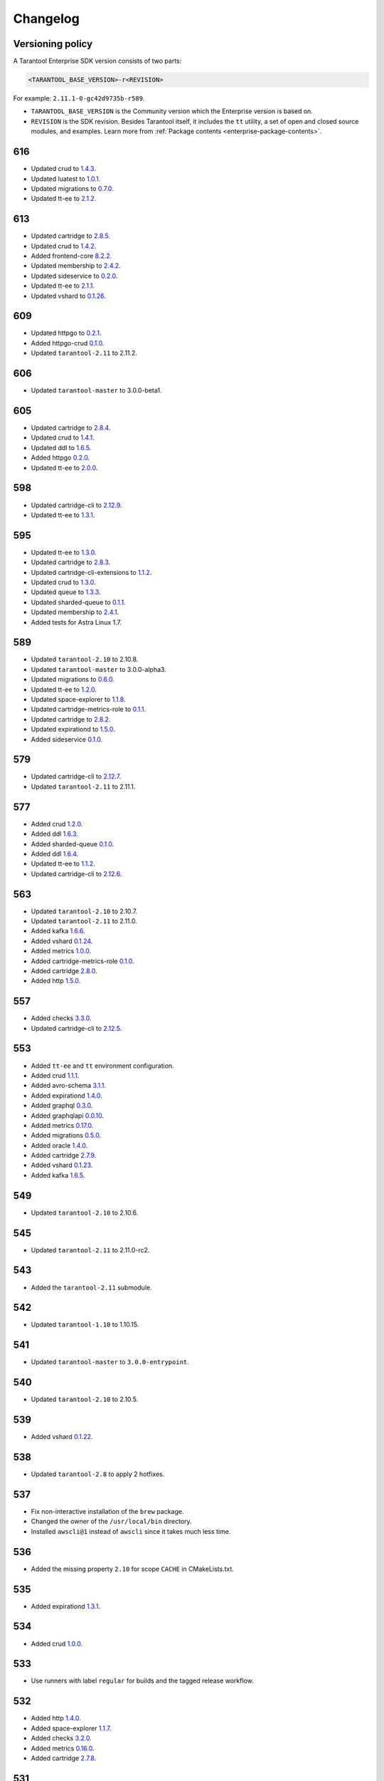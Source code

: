 ..  _enterprise_changelog:

Changelog
=========

Versioning policy
-----------------

A Tarantool Enterprise SDK version consists of two parts:

..  code-block:: text

    <TARANTOOL_BASE_VERSION>-r<REVISION>


For example: ``2.11.1-0-gc42d9735b-r589``.

-   ``TARANTOOL_BASE_VERSION`` is the Community version which the Enterprise version is based on.
-   ``REVISION`` is the SDK revision. Besides Tarantool itself, it includes the ``tt`` utility, a set of open and closed source modules, and examples. Learn more from :ref:`Package contents <enterprise-package-contents>`.

616
---

-   Updated crud to `1.4.3 <https://github.com/tarantool/crud/releases/tag/1.4.3>`__.
-   Updated luatest to `1.0.1 <https://github.com/tarantool/luatest/releases/tag/1.0.1>`__.
-   Updated migrations to `0.7.0 <https://github.com/tarantool/migrations/releases/tag/0.7.0>`__.
-   Updated tt-ee to `2.1.2 <https://github.com/tarantool/tt-ee/releases/tag/v2.1.2>`__.

613
---

-   Updated cartridge to `2.8.5 <https://github.com/tarantool/cartridge/releases/tag/2.8.5>`__.
-   Updated crud to `1.4.2 <https://github.com/tarantool/crud/releases/tag/1.4.2>`__.
-   Added frontend-core `8.2.2 <https://github.com/tarantool/frontend-core/releases/tag/8.2.2>`__.
-   Updated membership to `2.4.2 <https://github.com/tarantool/membership/releases/tag/2.4.2>`__.
-   Updated sideservice to `0.2.0 <https://github.com/tarantool/sideservice/releases/tag/0.2.0>`__.
-   Updated tt-ee to `2.1.1 <https://github.com/tarantool/tt-ee/releases/tag/v2.1.1>`__.
-   Updated vshard to `0.1.26 <https://github.com/tarantool/vshard/releases/tag/0.1.26>`__.

609
---

-   Updated httpgo to `0.2.1 <https://github.com/tarantool/httpgo/releases/tag/0.2.1>`__.
-   Added httpgo-crud `0.1.0 <https://github.com/tarantool/httpgo-crud/releases/tag/0.1.0>`__.
-   Updated ``tarantool-2.11`` to 2.11.2.

606
---

-   Updated ``tarantool-master`` to 3.0.0-beta1.

605
---

-   Updated cartridge to `2.8.4 <https://github.com/tarantool/cartridge/releases/tag/2.8.4>`__.
-   Updated crud to `1.4.1 <https://github.com/tarantool/crud/releases/tag/1.4.1>`__.
-   Updated ddl to `1.6.5 <https://github.com/tarantool/ddl/releases/tag/1.6.5>`__.
-   Added httpgo `0.2.0 <https://github.com/tarantool/httpgo/releases/tag/0.2.0>`__.
-   Updated tt-ee to `2.0.0 <https://github.com/tarantool/tt-ee/releases/tag/v2.0.0>`__.

598
---

-   Updated cartridge-cli to `2.12.9 <https://github.com/tarantool/cartridge-cli/releases/tag/2.12.7>`__.
-   Updated tt-ee to `1.3.1 <https://github.com/tarantool/tt-ee/releases/tag/v1.3.1>`__.

595
---

-   Updated tt-ee to `1.3.0 <https://github.com/tarantool/tt-ee/releases/tag/v1.3.0>`__.
-   Updated cartridge to `2.8.3 <https://github.com/tarantool/cartridge/releases/tag/2.8.3>`__.
-   Updated cartridge-cli-extensions to `1.1.2 <https://github.com/tarantool/cartridge-cli-extensions/releases/tag/1.1.2>`__.
-   Updated crud to `1.3.0 <https://github.com/tarantool/crud/releases/tag/1.3.0>`__.
-   Updated queue to `1.3.3 <https://github.com/tarantool/queue/releases/tag/1.3.3>`__.
-   Updated sharded-queue to `0.1.1 <https://github.com/tarantool/sharded-queue/releases/tag/0.1.1>`__.
-   Updated membership to `2.4.1 <https://github.com/tarantool/membership/releases/tag/2.4.1>`__.
-   Added tests for Astra Linux 1.7.


589
---

-   Updated ``tarantool-2.10`` to 2.10.8.
-   Updated ``tarantool-master`` to 3.0.0-alpha3.
-   Updated migrations to `0.6.0 <https://github.com/tarantool/migrations/releases/tag/0.6.0>`__.
-   Updated tt-ee to `1.2.0 <https://github.com/tarantool/tt-ee/releases/tag/v1.2.0>`__.
-   Updated space-explorer to `1.1.8 <https://github.com/tarantool/space-explorer/releases/tag/1.1.8>`__.
-   Updated cartridge-metrics-role to `0.1.1 <https://github.com/tarantool/cartridge-metrics-role/releases/tag/0.1.1>`__.
-   Updated cartridge to `2.8.2 <https://github.com/tarantool/cartridge/releases/tag/2.8.2>`__.
-   Updated expirationd to `1.5.0 <https://github.com/tarantool/expirationd/releases/tag/1.5.0>`__.
-   Added sideservice `0.1.0 <https://github.com/tarantool/sideservice/releases/tag/0.1.0>`__.

579
---

-   Updated cartridge-cli to `2.12.7 <https://github.com/tarantool/cartridge-cli/releases/tag/2.12.7>`__.
-   Updated ``tarantool-2.11`` to 2.11.1.

577
---

-   Added crud `1.2.0 <https://github.com/tarantool/crud/releases/tag/1.2.0>`__.
-   Added ddl `1.6.3 <https://github.com/tarantool/ddl/releases/tag/1.6.3>`__.
-   Added sharded-queue `0.1.0 <https://github.com/tarantool/sharded-queue/releases/tag/0.1.0>`__.
-   Added ddl `1.6.4 <https://github.com/tarantool/ddl/releases/tag/1.6.4>`__.
-   Updated tt-ee to `1.1.2 <https://github.com/tarantool/tt-ee/releases/tag/v1.1.2>`__.
-   Updated cartridge-cli to `2.12.6 <https://github.com/tarantool/cartridge-cli/releases/tag/2.12.6>`__.

563
---

-   Updated ``tarantool-2.10`` to 2.10.7.
-   Updated ``tarantool-2.11`` to 2.11.0.
-   Added kafka `1.6.6 <https://github.com/tarantool/kafka/releases/tag/1.6.6>`__.
-   Added vshard `0.1.24 <https://github.com/tarantool/vshard/releases/tag/0.1.24>`__.
-   Added metrics `1.0.0 <https://github.com/tarantool/metrics/releases/tag/1.0.0>`__.
-   Added cartridge-metrics-role `0.1.0 <https://github.com/tarantool/cartridge-metrics-role/releases/tag/0.1.0>`__.
-   Added cartridge `2.8.0 <https://github.com/tarantool/cartridge/releases/tag/2.8.0>`__.
-   Added http `1.5.0 <https://github.com/tarantool/http/releases/tag/1.5.0>`__.

557
---

-   Added checks `3.3.0 <https://github.com/tarantool/checks/releases/tag/3.3.0>`__.
-   Updated cartridge-cli to `2.12.5 <https://github.com/tarantool/cartridge-cli/releases/tag/2.12.5>`__.

553
---

-   Added ``tt-ee`` and ``tt`` environment configuration.
-   Added crud `1.1.1 <https://github.com/tarantool/crud/releases/tag/1.1.1>`__.
-   Added avro-schema `3.1.1 <https://github.com/tarantool/avro-schema/releases/tag/3.1.0>`__.
-   Added expirationd `1.4.0 <https://github.com/tarantool/expirationd/releases/tag/1.4.0>`__.
-   Added graphql `0.3.0 <https://github.com/tarantool/graphql/releases/tag/0.3.0>`__.
-   Added graphqlapi `0.0.10 <https://github.com/tarantool/graphqlapi/releases/tag/0.0.10>`__.
-   Added metrics `0.17.0 <https://github.com/tarantool/metrics/releases/tag/0.17.0>`__.
-   Added migrations `0.5.0 <https://github.com/tarantool/migrations/releases/tag/0.5.0>`__.
-   Added oracle `1.4.0 <https://github.com/tarantool/oracle/releases/tag/1.4.0>`__.
-   Added cartridge `2.7.9 <https://github.com/tarantool/cartridge/releases/tag/2.7.9>`__.
-   Added vshard `0.1.23 <https://github.com/tarantool/vshard/releases/tag/0.1.23>`__.
-   Added kafka `1.6.5 <https://github.com/tarantool/kafka/releases/tag/1.6.5>`__.

549
---

-   Updated ``tarantool-2.10`` to 2.10.6.

545
---

-   Updated ``tarantool-2.11`` to 2.11.0-rc2.

543
---

-   Added the ``tarantool-2.11`` submodule.

542
---

-   Updated ``tarantool-1.10`` to 1.10.15.

541
---

-  Updated ``tarantool-master`` to ``3.0.0-entrypoint``.

540
---

-   Updated ``tarantool-2.10`` to 2.10.5.

539
---

-   Added vshard `0.1.22 <https://github.com/tarantool/vshard/releases/tag/0.1.22>`__.

538
---

-   Updated ``tarantool-2.8`` to apply 2 hotfixes.

537
---

-   Fix non-interactive installation of the ``brew`` package.

-   Changed the owner of the ``/usr/local/bin`` directory.

-   Installed ``awscli@1`` instead of ``awscli`` since it takes much less
    time.

536
---

-   Added the missing property ``2.10`` for scope ``CACHE`` in CMakeLists.txt.

535
---

-   Added expirationd `1.3.1 <https://github.com/tarantool/expirationd/releases/tag/1.3.1>`__.

534
---

-   Added crud `1.0.0 <https://github.com/tarantool/crud/releases/tag/1.0.0>`__.

533
---

-   Use runners with label ``regular`` for builds and the tagged release
    workflow.

532
---

-   Added http `1.4.0 <https://github.com/tarantool/http/releases/tag/1.4.0>`__.
-   Added space-explorer `1.1.7 <https://github.com/tarantool/space-explorer/releases/tag/1.1.7>`__.
-   Added checks `3.2.0 <https://github.com/tarantool/checks/releases/tag/3.2.0>`__.
-   Added metrics `0.16.0 <https://github.com/tarantool/metrics/releases/tag/0.16.0>`__.
-   Added cartridge `2.7.8 <https://github.com/tarantool/cartridge/releases/tag/2.7.8>`__.

531
---

-   Added the ``-DENABLE_LTO=ON``  flag for tarantool-ee@master branch to
    CMakeLists.txt

530
---

-   Upgraded devtoolset from 8 to 9. It was required for upgrading ld from
    2.30 to 2.31+ for LTO.


529
---

-  Updated tarantool’s master branch to a recent revision.

528
---

-  Fixed code style in the Linux and macOS workflows.

527
---

-  Reliably install packages in macOS builds.

526
---

-   Refactored the way that GC64 builds are defined in the build workflow.
    There are no changes to the composition of resulting bundles.

525
---

-   Added alerting failures in builds on stable branches and integration testing
    to VK Teams chats.

524
---

-   Updated to fresh tarantool master (``2.11.0-entrypoint-107-ga18449d``)

523
---

-   Added cartridge `2.7.7 <https://github.com/tarantool/cartridge/releases/tag/2.7.7>`__.

522
---

-   Outdated workflow runs are now canceled to save CI time.

521
---

-   Added crud `0.14.1 <https://github.com/tarantool/crud/releases/tag/0.14.1>`__.
-   Added expirationd `1.3.0 <https://github.com/tarantool/expirationd/releases/tag/1.3.0>`__.
-   Added metrics `0.15.1 <https://github.com/tarantool/metrics/releases/tag/0.15.1>`__.
-   Added queue `1.2.2 <https://github.com/tarantool/queue/releases/tag/1.2.2>`__.

520
---

Release SDK by tags:

-   Run workflow in SDK docker container.
-   Upload SDK files for 1.10, 2.8, 2.10 versions to release folder.
-   Add consistency check for all versions.

519
---

*   On feature branches, SDK is now rebuilt only on relevant changes.

r518
----

*   Added frontend core `8.2.1 <https://github.com/tarantool/frontend-core/releases/tag/8.2.1>`__.
*   Added vshard `0.1.21 <https://github.com/tarantool/vshard/releases/tag/0.1.21>`__.
*   Added http `1.3.0 <https://github.com/tarantool/http/releases/tag/1.3.0>`__.
*   Added cartridge `2.7.6 <https://github.com/tarantool/cartridge/releases/tag/2.7.6>`__.

r517
----

*   Updated Tarantool EE to `2.10.4 <https://github.com/tarantool/tarantool-ee/releases/tag/2.10.4>`__.

r516
----

*   Updated bundled OpenSSL to version 1.1.1q.

r515
----

*   Removed support of Tarantool 2.7.
*   Started using ``tarantool/actions/prepare-checkout`` to make builds more stable.

r514
----

*   Remove the local registry and setup using GitHub registry.
*   Sync rocks cache to s3 and back.
*   Setup using shared runners.
*   Refactor and format ``ci-linux.yml`` and ``ci-macos.yml``.

r513
----

*   Removed kafka 1.5.0 due to a build issue with Tarantool 2.10.3 and higher.
*   Updated kafka to version `1.6.2 <https://github.com/tarantool/kafka/releases/tag/1.6.2>`__.

r512
----

* Updated tuple-keydef to version `0.0.3 <https://github.com/tarantool/tuple-keydef/releases/tag/0.0.3>`__.

r511
----

*   Enabled parallel build of rocks for macOS in CI.

r510
----

*   Updated Tarantool to :doc:`2.10.3 </release/2.10.3>`.
*   Added a readable error for the case when the flight recoder fails
    to write data due to insufficient free space on the disk device.
    Previously, it was sending a `SIGBUS` error (:tarantool-ee-issue:`196`).
*   Fixed a crash in the flight recorder caused by non-thread-safe log
    recording from multiple threads (:tarantool-ee-issue:`226`).

r502
----

*   Updated Tarantool to :doc:`2.10.2 </release/2.10.2>`.
*   Increased resolution of stored entries in flight recorder (:tarantool-ee-issue:`193`).
*   Fixed a bug in the flight recorder that resulted in skipping log entries in case
    ``box.cfg.log_level`` is less than ``flightrec_log_level`` (:tarantool-ee-issue:`201`).

r498
----

*   Updated Tarantool to :doc:`2.10.1 </release/2.10.1>`.
*   Updated Cyrus SASL to version 2.1.28.
*   Updated OpenLDAP to version 2.5.13.
*   Updated LZ4 to version 1.9.3. Fixed `CVE-2021-3520 <https://github.com/advisories/GHSA-gmc7-pqv9-966m>`__.
*   Fixed replication reconnect failure after disabling SSL encryption (:tarantool-ee-issue:`137`).
*   Fixed a crash that occurred while tyring to start an instance that has
    a compressed memtx space (:tarantool-ee-issue:`171`).
*   Fixed `CVE-2022-29242 <https://www.cve.org/CVERecord?id=CVE-2022-29242>`__ in GOST SSL engine.
*   Fixed a bug in the flight recorder reader implementation that resulted in
    a hang or error while trying to open an empty section (:tarantool-ee-issue:`187`).

r467
----

Breaking changes
~~~~~~~~~~~~~~~~

*   Default audit log format was changed to CSV.

Functionality added or changed
~~~~~~~~~~~~~~~~~~~~~~~~~~~~~~

Enterprise
^^^^^^^^^^

*   Implemented user-defined audit events. Now it's possible to log custom
    messages to the audit log from Lua (:tarantool-ee-issue:`65`).

*   **[Breaking change]** Switched the default audit log format to CSV. The
    format can be switched back to JSON using the new ``box.cfg.audit_format``
    configuration option (:tarantool-ee-issue:`66`).

*   Implemented the audit log filter. Now, it's possible to enable logging only
    for a subset of all audit events using the new ``box.cfg.audit_filter``
    configuration option (:tarantool-ee-issue:`67`).

Core
^^^^

*   Implement constraints and foreign keys. Now a user can create function constraints and foreign key relations
    (:tarantool-issue:`6436`).
*   Changed log level of some information messages from critical to info
    (:tarantool-issue:`4675`).
*   Added predefined system events: ``box.status``, ``box.id``, ``box.election``
    and ``box.schema`` (:tarantool-issue:`6260`).
*   Introduced transaction isolation levels in Lua and IPROTO (:tarantool-issue:`6930`).

Vinyl
^^^^^

*   Disabled the deferred DELETE optimization in Vinyl to avoid possible
    performance degradation of secondary index reads. Now, to enable the
    optimization, one has to set the ``defer_deletes`` flag in space options
    (:tarantool-issue:`4501`).

Lua
^^^

*   Added support of console autocompletion for net.box objects ``stream``
    and ``future`` (:tarantool-issue:`6305`).

Datetime
^^^^^^^^

*   Parse method to allow converting string literals in extended iso-8601
     or rfc3339 formats (:tarantool-issue:`6731`).
*   The range of supported years has been extended in all parsers to cover
     fully -5879610-06-22..5879611-07-11 (:tarantool-issue:`6731`).

Build
^^^^^

*   Added bundling of *GNU libunwind* to support backtrace feature on
    *AARCH64* architecture and distributives that don't provide *libunwind*
    package.
*   Re-enabled backtrace feature for all *RHEL* distributions by default, except
    for *AARCH64* architecture and ancient *GCC* versions, which lack compiler
    features required for backtrace (gh-4611).

Bugs fixed
~~~~~~~~~~

Enterprise
^^^^^^^^^^

*   Disabled audit log unless explicitly configured (:tarantool-ee-issue:`39`). Before this change,
    audit events were written to stderr if ``box.cfg.audit_log`` wasn't set. Now,
    audit log is disabled in this case.
*   Disabled audit logging of replicated events (:tarantool-ee-issue:`59`). Now, replicated events
    (for example, user creation) are logged only on the origin, never on a
    replica.

Core
^^^^

*   Banned DDL operations in space on_replace triggers, since they could lead
    to a crash (:tarantool-issue:`6920`).
*   Fixed a bug due to which all fibers created with ``fiber_attr_setstacksize()``
    leaked until the thread exit. Their stacks also leaked except when
    ``fiber_set_joinable(..., true)`` was used.
*   Fixed a crash in mvcc connected with secondary index conflict (:tarantool-issue:`6452`).
*   Fixed a bug which resulted in wrong space count (:tarantool-issue:`6421`).
*   Select in RO transaction now reads confirmed data, like a standalone (auotcommit) select does
    (:tarantool-issue:`6452`).

Replication
^^^^^^^^^^^

*   Fixed potential obsolete data write in synchronious replication
    due to race in accessing terms while disk write operation is in
    progress and not yet completed.
*   Fixed replicas failing to bootstrap when master is just re-started (:tarantool-issue:`6966`).

Lua
^^^

*   Fixed the behavior of tarantool console on SIGINT. Now Ctrl+C discards
    the current input and prints the new prompt (:tarantool-issue:`2717`).

Triggers
^^^^^^^^

*   Fixed assertion or segfault when MP_EXT received via net.box (:tarantool-issue:`6766`).
*   Now ROUND() properly support INTEGER and DECIMAL as the first
    argument (:tarantool-issue:`6988`).

Datetime
^^^^^^^^

*   Intervals received after datetime arithmetic operations may be improperly
    normalized if result was negative

    ..  code-block:: tarantoolsession

        tarantool> date.now() - date.now()
        ---
        - -1.000026000 seconds
        ...

    I.e. 2 immediately called ``date.now()`` produce very close values, whose
    difference should be close to 0, not 1 second (gh-6882).

Net.box
^^^^^^^

*   Changed the type of the error returned by net.box on timeout
    from ClientError to TimedOut (:tarantool-issue:`6144`).

r457
----

-   Fixed some binary protocol encryption bugs.

r455
----

-   Added :ref:`binary protocol encryption <enterprise-iproto-encryption>`.
-   Added :doc:`tuple field compression <tuple_compression>`.
